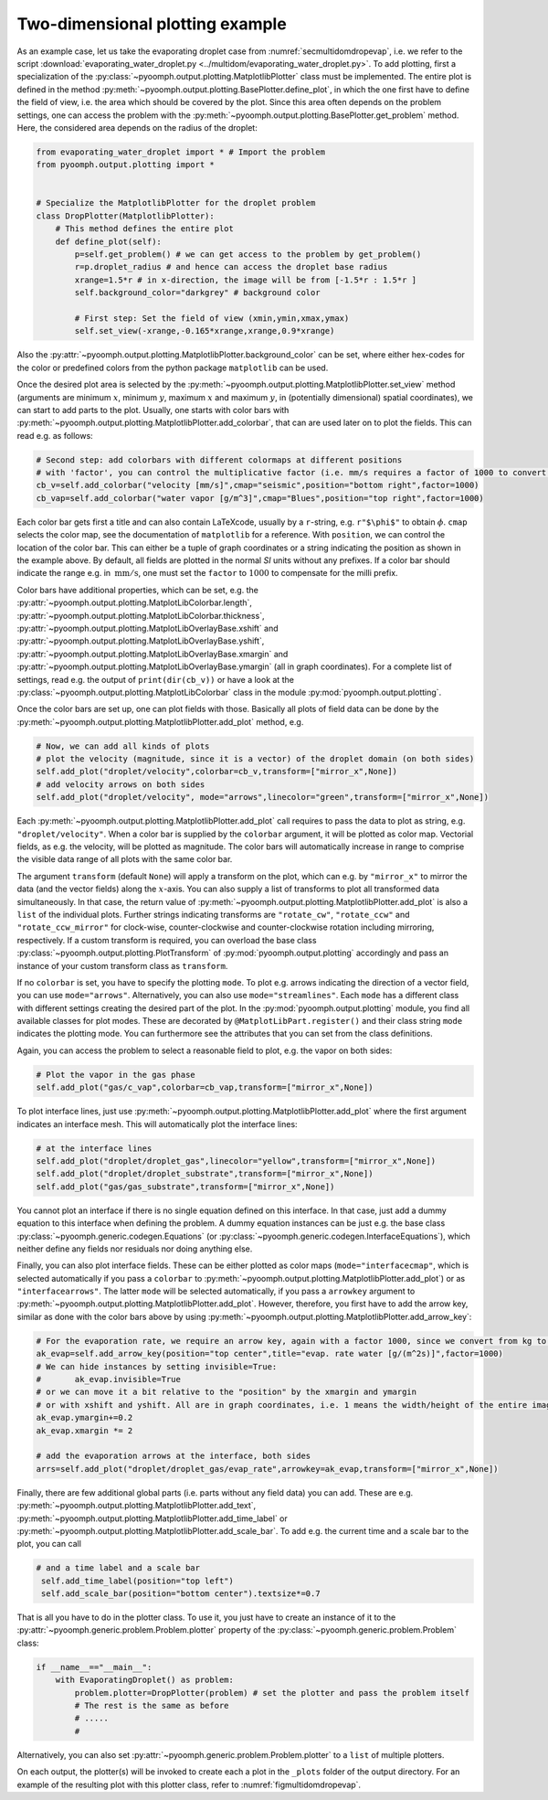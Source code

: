 Two-dimensional plotting example
--------------------------------

As an example case, let us take the evaporating droplet case from :numref:`secmultidomdropevap`, i.e. we refer to the script :download:`evaporating_water_droplet.py <../multidom/evaporating_water_droplet.py>`. To add plotting, first a specialization of the :py:class:`~pyoomph.output.plotting.MatplotlibPlotter` class must be implemented. The entire plot is defined in the method :py:meth:`~pyoomph.output.plotting.BasePlotter.define_plot`, in which the one first have to define the field of view, i.e. the area which should be covered by the plot. Since this area often depends on the problem settings, one can access the problem with the :py:meth:`~pyoomph.output.plotting.BasePlotter.get_problem` method. Here, the considered area depends on the radius of the droplet:

.. code:: python

    from evaporating_water_droplet import * # Import the problem
    from pyoomph.output.plotting import *


    # Specialize the MatplotlibPlotter for the droplet problem
    class DropPlotter(MatplotlibPlotter):
        # This method defines the entire plot
        def define_plot(self):    
            p=self.get_problem() # we can get access to the problem by get_problem()
            r=p.droplet_radius # and hence can access the droplet base radius
            xrange=1.5*r # in x-direction, the image will be from [-1.5*r : 1.5*r ]
            self.background_color="darkgrey" # background color

            # First step: Set the field of view (xmin,ymin,xmax,ymax)
            self.set_view(-xrange,-0.165*xrange,xrange,0.9*xrange)


Also the :py:attr:`~pyoomph.output.plotting.MatplotlibPlotter.background_color` can be set, where either hex-codes for the color or predefined colors from the python package ``matplotlib`` can be used.

Once the desired plot area is selected by the :py:meth:`~pyoomph.output.plotting.MatplotlibPlotter.set_view` method (arguments are minimum :math:`x`, minimum :math:`y`, maximum :math:`x` and maximum :math:`y`, in (potentially dimensional) spatial coordinates), we can start to add parts to the plot. Usually, one starts with color bars with :py:meth:`~pyoomph.output.plotting.MatplotlibPlotter.add_colorbar`, that can are used later on to plot the fields. This can read e.g. as follows:

.. code:: python

            # Second step: add colorbars with different colormaps at different positions
            # with 'factor', you can control the multiplicative factor (i.e. mm/s requires a factor of 1000 to convert the m/s to mm/s)
            cb_v=self.add_colorbar("velocity [mm/s]",cmap="seismic",position="bottom right",factor=1000)
            cb_vap=self.add_colorbar("water vapor [g/m^3]",cmap="Blues",position="top right",factor=1000)


Each color bar gets first a title and can also contain LaTeXcode, usually by a ``r``-string, e.g. ``r"$\phi$"`` to obtain :math:`\phi`. ``cmap`` selects the color map, see the documentation of ``matplotlib`` for a reference. With ``position``, we can control the location of the color bar. This can either be a tuple of graph coordinates or a string indicating the position as shown in the example above. By default, all fields are plotted in the normal *SI* units without any prefixes. If a color bar should indicate the range e.g. in :math:`\:\mathrm{mm}/\mathrm{s}`, one must set the ``factor`` to :math:`1000` to compensate for the milli prefix.

Color bars have additional properties, which can be set, e.g. the :py:attr:`~pyoomph.output.plotting.MatplotLibColorbar.length`, :py:attr:`~pyoomph.output.plotting.MatplotLibColorbar.thickness`, :py:attr:`~pyoomph.output.plotting.MatplotLibOverlayBase.xshift` and :py:attr:`~pyoomph.output.plotting.MatplotLibOverlayBase.yshift`, :py:attr:`~pyoomph.output.plotting.MatplotLibOverlayBase.xmargin` and :py:attr:`~pyoomph.output.plotting.MatplotLibOverlayBase.ymargin` (all in graph coordinates). For a complete list of settings, read e.g. the output of ``print(dir(cb_v))`` or have a look at the :py:class:`~pyoomph.output.plotting.MatplotLibColorbar` class in the module :py:mod:`pyoomph.output.plotting`.

Once the color bars are set up, one can plot fields with those. Basically all plots of field data can be done by the :py:meth:`~pyoomph.output.plotting.MatplotlibPlotter.add_plot` method, e.g.

.. code:: python

            # Now, we can add all kinds of plots
            # plot the velocity (magnitude, since it is a vector) of the droplet domain (on both sides)
            self.add_plot("droplet/velocity",colorbar=cb_v,transform=["mirror_x",None])
            # add velocity arrows on both sides
            self.add_plot("droplet/velocity", mode="arrows",linecolor="green",transform=["mirror_x",None])
            
                               

Each :py:meth:`~pyoomph.output.plotting.MatplotlibPlotter.add_plot` call requires to pass the data to plot as string, e.g. ``"droplet/velocity"``. When a color bar is supplied by the ``colorbar`` argument, it will be plotted as color map. Vectorial fields, as e.g. the velocity, will be plotted as magnitude. The color bars will automatically increase in range to comprise the visible data range of all plots with the same color bar.

The argument ``transform`` (default ``None``) will apply a transform on the plot, which can e.g. by ``"mirror_x"`` to mirror the data (and the vector fields) along the :math:`x`-axis. You can also supply a list of transforms to plot all transformed data simultaneously. In that case, the return value of :py:meth:`~pyoomph.output.plotting.MatplotlibPlotter.add_plot` is also a ``list`` of the individual plots. Further strings indicating transforms are ``"rotate_cw"``, ``"rotate_ccw"`` and ``"rotate_ccw_mirror"`` for clock-wise, counter-clockwise and counter-clockwise rotation including mirroring, respectively. If a custom transform is required, you can overload the base class :py:class:`~pyoomph.output.plotting.PlotTransform` of :py:mod:`pyoomph.output.plotting` accordingly and pass an instance of your custom transform class as ``transform``.

If no ``colorbar`` is set, you have to specify the plotting ``mode``. To plot e.g. arrows indicating the direction of a vector field, you can use ``mode="arrows"``. Alternatively, you can also use ``mode="streamlines"``. Each ``mode`` has a different class with different settings creating the desired part of the plot. In the :py:mod:`pyoomph.output.plotting` module, you find all available classes for plot modes. These are decorated by ``@MatplotLibPart.register()`` and their class string ``mode`` indicates the plotting mode. You can furthermore see the attributes that you can set from the class definitions.

Again, you can access the problem to select a reasonable field to plot, e.g. the vapor on both sides:

.. code:: python

            # Plot the vapor in the gas phase
            self.add_plot("gas/c_vap",colorbar=cb_vap,transform=["mirror_x",None])

To plot interface lines, just use :py:meth:`~pyoomph.output.plotting.MatplotlibPlotter.add_plot` where the first argument indicates an interface mesh. This will automatically plot the interface lines:

.. code:: python

            # at the interface lines
            self.add_plot("droplet/droplet_gas",linecolor="yellow",transform=["mirror_x",None])
            self.add_plot("droplet/droplet_substrate",transform=["mirror_x",None])
            self.add_plot("gas/gas_substrate",transform=["mirror_x",None])


You cannot plot an interface if there is no single equation defined on this interface. In that case, just add a dummy equation to this interface when defining the problem. A dummy equation instances can be just e.g. the base class :py:class:`~pyoomph.generic.codegen.Equations` (or :py:class:`~pyoomph.generic.codegen.InterfaceEquations`), which neither define any fields nor residuals nor doing anything else.

Finally, you can also plot interface fields. These can be either plotted as color maps (``mode="interfacecmap"``, which is selected automatically if you pass a ``colorbar`` to :py:meth:`~pyoomph.output.plotting.MatplotlibPlotter.add_plot`) or as ``"interfacearrows"``. The latter ``mode`` will be selected automatically, if you pass a ``arrowkey`` argument to :py:meth:`~pyoomph.output.plotting.MatplotlibPlotter.add_plot`. However, therefore, you first have to add the arrow key, similar as done with the color bars above by using :py:meth:`~pyoomph.output.plotting.MatplotlibPlotter.add_arrow_key`:

.. code:: python

            # For the evaporation rate, we require an arrow key, again with a factor 1000, since we convert from kg to g per m^2s
            ak_evap=self.add_arrow_key(position="top center",title="evap. rate water [g/(m^2s)]",factor=1000)
            # We can hide instances by setting invisible=True:
            #       ak_evap.invisible=True
            # or we can move it a bit relative to the "position" by the xmargin and ymargin
            # or with xshift and yshift. All are in graph coordinates, i.e. 1 means the width/height of the entire image
            ak_evap.ymargin+=0.2
            ak_evap.xmargin *= 2

            # add the evaporation arrows at the interface, both sides
            arrs=self.add_plot("droplet/droplet_gas/evap_rate",arrowkey=ak_evap,transform=["mirror_x",None])

            

Finally, there are few additional global parts (i.e. parts without any field data) you can add. These are e.g. :py:meth:`~pyoomph.output.plotting.MatplotlibPlotter.add_text`, :py:meth:`~pyoomph.output.plotting.MatplotlibPlotter.add_time_label` or :py:meth:`~pyoomph.output.plotting.MatplotlibPlotter.add_scale_bar`. To add e.g. the current time and a scale bar to the plot, you can call

.. code:: python

           # and a time label and a scale bar
            self.add_time_label(position="top left")
            self.add_scale_bar(position="bottom center").textsize*=0.7

That is all you have to do in the plotter class. To use it, you just have to create an instance of it to the :py:attr:`~pyoomph.generic.problem.Problem.plotter` property of the :py:class:`~pyoomph.generic.problem.Problem` class:

.. code:: python

   if __name__=="__main__":
       with EvaporatingDroplet() as problem:
           problem.plotter=DropPlotter(problem) # set the plotter and pass the problem itself
           # The rest is the same as before
           # .....
           #

Alternatively, you can also set :py:attr:`~pyoomph.generic.problem.Problem.plotter` to a ``list`` of multiple plotters.

On each output, the plotter(s) will be invoked to create each a plot in the ``_plots`` folder of the output directory. For an example of the resulting plot with this plotter class, refer to :numref:`figmultidomdropevap`.

.. only:: html

	.. container:: downloadbutton

		:download:`Download this example <plotting_evaporating_droplet.py>`
		
		:download:`Download all examples <../tutorial_example_scripts.zip>`   	
